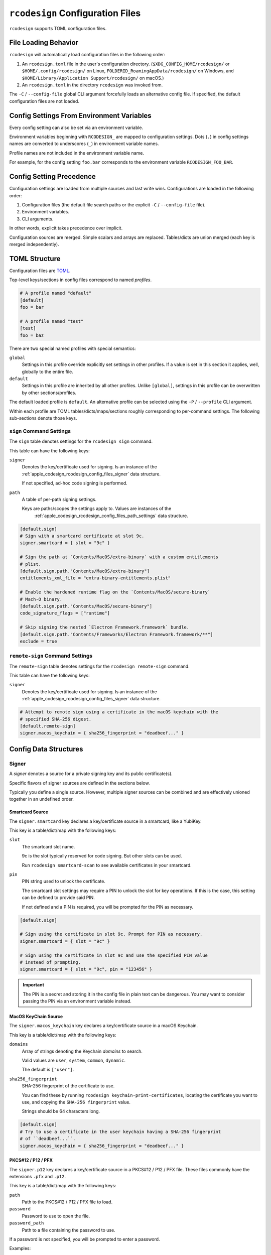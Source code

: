 .. _apple_codesign_config_files:

=================================
``rcodesign`` Configuration Files
=================================

``rcodesign`` supports TOML configuration files.

.. _apple_codesign_config_files_loading_behavior:

File Loading Behavior
=====================

``rcodesign`` will automatically load configuration files in the
following order:

#. An ``rcodesign.toml`` file in the user's configuration directory.
   (``$XDG_CONFIG_HOME/rcodesign/`` or ``$HOME/.config/rcodesign/`` on
   Linux, ``FOLDERID_RoamingAppData/rcodesign/`` on Windows, and
   ``$HOME/Library/Application Support/rcodesign/`` on macOS.)
#. An ``rcodesign.toml`` in the directory ``rcodesign`` was invoked
   from.

The ``-C`` / ``--config-file`` global CLI argument forcefully loads
an alternative config file. If specified, the default configuration
files are not loaded.

.. _apple_codesign_config_files_environment_variables:

Config Settings From Environment Variables
==========================================

Every config setting can also be set via an environment variable.

Environment variables beginning with ``RCODESIGN_`` are mapped to
configuration settings. Dots (``.``) in config settings names are
converted to underscores (``_``) in environment variable names.

Profile names are not included in the environment variable name.

For example, for the config setting ``foo.bar`` corresponds to the environment
variable ``RCODESIGN_FOO_BAR``.

.. _apple_codesign_config_files_setting_precedence:

Config Setting Precedence
=========================

Configuration settings are loaded from multiple sources and last write
wins. Configurations are loaded in the following order:

1. Configuration files (the default file search paths or the explicit
   ``-C`` / ``--config-file`` file).
2. Environment variables.
3. CLI arguments.

In other words, explicit takes precedence over implicit.

Configuration sources are merged. Simple scalars and arrays are replaced.
Tables/dicts are union merged (each key is merged independently).

.. _apple_codesign_config_files_toml_structure:

TOML Structure
==============

Configuration files are `TOML <https://toml.io/>`_.

Top-level keys/sections in config files correspond to named *profiles*.

.. code-block:: toml

   # A profile named "default"
   [default]
   foo = bar

   # A profile named "test"
   [test]
   foo = baz

There are two special named profiles with special semantics:

``global``
   Settings in this profile override explicitly set settings in other profiles.
   If a value is set in this section it applies, well, globally to the entire
   file.

``default``
   Settings in this profile are inherited by all other profiles. Unlike
   ``[global]``, settings in this profile can be overwritten by other
   sections/profiles.

The default loaded profile is ``default``. An alternative profile can be
selected using the ``-P`` / ``--profile`` CLI argument.

Within each profile are TOML tables/dicts/maps/sections roughly corresponding
to per-command settings. The following sub-sections denote those keys.

``sign`` Command Settings
-------------------------

The ``sign`` table denotes settings for the ``rcodesign sign`` command.

This table can have the following keys:

``signer``
   Denotes the key/certificate used for signing. Is an instance of the
   :ref:`apple_codesign_rcodesign_config_files_signer` data structure.

   If not specified, ad-hoc code signing is performed.

``path``
   A table of per-path signing settings.

   Keys are paths/scopes the settings apply to. Values are instances of the
    :ref:`apple_codesign_rcodesign_config_files_path_settings` data structure.

.. code-block:: toml

   [default.sign]
   # Sign with a smartcard certificate at slot 9c.
   signer.smartcard = { slot = "9c" }

   # Sign the path at `Contents/MacOS/extra-binary` with a custom entitlements
   # plist.
   [default.sign.path."Contents/MacOS/extra-binary"]
   entitlements_xml_file = "extra-binary-entitlements.plist"

   # Enable the hardened runtime flag on the `Contents/MacOS/secure-binary`
   # Mach-O binary.
   [default.sign.path."Contents/MacOS/secure-binary"]
   code_signature_flags = ["runtime"]

   # Skip signing the nested `Electron Framework.framework` bundle.
   [default.sign.path."Contents/Frameworks/Electron Framework.framework/**"]
   exclude = true

``remote-sign`` Command Settings
--------------------------------

The ``remote-sign`` table denotes settings for the ``rcodesign remote-sign``
command.

This table can have the following keys:

``signer``
   Denotes the key/certificate used for signing. Is an instance of the
   :ref:`apple_codesign_rcodesign_config_files_signer` data structure.

.. code-block:: toml

   # Attempt to remote sign using a certificate in the macOS keychain with the
   # specified SHA-256 digest.
   [default.remote-sign]
   signer.macos_keychain = { sha256_fingerprint = "deadbeef..." }

.. _apple_codesign_rcodesign_config_files_data_structures:

Config Data Structures
======================

.. _apple_codesign_rcodesign_config_files_signer:

Signer
------

A *signer* denotes a source for a private signing key and its public
certificate(s).

Specific flavors of signer sources are defined in the sections below.

Typically you define a single source. However, multiple signer sources
can be combined and are effectively unioned together in an undefined order.

Smartcard Source
^^^^^^^^^^^^^^^^

The ``signer.smartcard`` key declares a key/certificate source in a smartcard,
like a YubiKey.

This key is a table/dict/map with the following keys:

``slot``
   The smartcard slot name.

   9c is the slot typically reserved for code signing. But other slots can
   be used.

   Run ``rcodesign smartcard-scan`` to see available certificates in your
   smartcard.

``pin``
   PIN string used to unlock the certificate.

   The smartcard slot settings may require a PIN to unlock the slot for key
   operations. If this is the case, this setting can be defined to provide said
   PIN.

   If not defined and a PIN is required, you will be prompted for the PIN as
   necessary.

.. code-block:: toml

   [default.sign]

   # Sign using the certificate in slot 9c. Prompt for PIN as necessary.
   signer.smartcard = { slot = "9c" }

   # Sign using the certificate in slot 9c and use the specified PIN value
   # instead of prompting.
   signer.smartcard = { slot = "9c", pin = "123456" }

.. important::

   The PIN is a secret and storing it in the config file in plain text can be
   dangerous. You may want to consider passing the PIN via an environment
   variable instead.

MacOS KeyChain Source
^^^^^^^^^^^^^^^^^^^^^

The ``signer.macos_keychain`` key declares a key/certificate source in a macOS
Keychain.

This key is a table/dict/map with the following keys:

``domains``
   Array of strings denoting the Keychain *domains* to search.

   Valid values are ``user``, ``system``, ``common``, ``dynamic``.

   The default is ``["user"]``.

``sha256_fingerprint``
   SHA-256 fingerprint of the certificate to use.

   You can find these by running ``rcodesign keychain-print-certificates``,
   locating the certificate you want to use, and copying the ``SHA-256
   fingerprint`` value.

   Strings should be 64 characters long.

.. code-block:: toml

   [default.sign]
   # Try to use a certificate in the user keychain having a SHA-256 fingerprint
   # of ``deadbeef...``.
   signer.macos_keychain = { sha256_fingerprint = "deadbeef..." }

PKCS#12 / P12 / PFX
^^^^^^^^^^^^^^^^^^^

The ``signer.p12`` key declares a key/certificate source in a PKCS#12 / P12 /
PFX file. These files commonly have the extensions ``.pfx`` and ``.p12``.

This key is a table/dict/map with the following keys:

``path``
   Path to the PKCS#12 / P12 / PFX file to load.

``password``
   Password to use to open the file.

``password_path``
   Path to a file containing the password to use.

If a password is not specified, you will be prompted to enter a password.

Examples:

.. code-block:: toml

   [default.sign]

   # Load the key/certificates from the file `signing.p12`. Don't supply
   # a password.
   signer.p12 = { path = "signing.p12" }

   # Same as the above but provide the path to a file containing the password.
   signer.p12 = { path = "signing.p12", "password_path" = "path/to/password/file" }

PEM Encoded Files Source
^^^^^^^^^^^^^^^^^^^^^^^^

The ``signer.pem`` key declares key/certificate sources in PEM encoded
files.

PEM files are text files with base64 content surrounded by
``-----BEGIN CERTIFICATE-----``, ``-----BEGIN PRIVATE KEY-----``, etc. Common
filename extensions are ``.pem``, ``.crt``, and ``.key``.

This key is a table/dict/map with the following keys:

``files``
   Array of paths to PEM files.

.. code-block:: toml

   [default.sign]
   signer.pem.files = ["cert.crt", "key.key"]

DER Encoded Certificate Source
^^^^^^^^^^^^^^^^^^^^^^^^^^^^^^

The ``signer.certificate_der_files`` key declares DER encoded X.509 public
certificates to load from files.

.. code-block:: toml

   signer.certificate_der_files = ["cert1.crt", "cert2.crt"]

Remote Code Signer Source
^^^^^^^^^^^^^^^^^^^^^^^^^

The ``signer.remote`` key declares a remote signing source.

This source engages the :ref:`apple_codesign_remote_signing` feature and
delegates code signing to a remote peer.

This key is a table/dict/map with the following keys:

``url``
   URL of a remote code signing relay server.

   Leave blank to use the default.

``public_key``
   Base64 encoded public key data used to encrypt a message to the remote
   signer.

``public_key_pem_path``
   File containing PEM encoded public key data used to encrypt a message to
   the remote signer.

``shared_secret``
   A shared secret value (i.e. a password/passphrase) used to encrypt a message
   to the remote signer.

Communication between initiating and signer peers is sent through a *relay
server*. All messages are encrypted in a way that the relay server cannot read
them.

Messages are encrypted either by using public key encryption (recommended) or a
shared secret value.

If using public key encryption, the public key data likely begins with ``MII``.

.. _apple_codesign_rcodesign_config_files_path_settings:

Path Signing Settings
---------------------

This table/dict/map defines a collection of signing settings that apply to
a path or set of paths defined by a matching expression.

This table consists of the following keys:

``binary_identifier``
   Binary identifier for Mach-O binaries.

   This will typically be derived automatically using reasonable heuristics
   (mainly the file name). But it can be forced to a specific value using this
   setting.

   Note: it is possible to produce invalid bundle signatures when the identifier
   is manually set.

``code_requirements_file``
   Path to a file containing a code signing requirements expression.

   The requirements must be compiled to the binary form. Use the ``csreq``
   tool to do this from a macOS machine.

``code_signature_flags``
   Array of flags to add to the code signature.

``digests``
   Array of content digests to include in signatures.

   Typically reasonable defaults are derived automatically based on the
   targeting settings of the signed binary / bundle. But specific digests
   can be forced using this setting.

   If specifying multiple digests, ``sha1`` should be the first or signatures
   may not be valid on older operating systems.

``entitlements_xml_file``
   Path to a file containing plist XML entitlements to embed in a binary.

``info_plist_file``
   Path to an ``Info.plist`` file whose contents to capture in the code signature.

   The ``Info.plist`` is typically found automatically when signing bundles.
   When signing standalone Mach-O binaries you may need to provide it
   explicitly.

``launch_constraints_self_file``
   Path to a plist - either XML or binary - containing launch constraints to
   impose on the current executable.

``launch_constraints_parent_file``
   Path to a plist - either XML or binary - containing launch constraints to
   impose on the parent process.

``launch_constraints_responsible_file``
   Path to a plist - either XML or binary - containing launch constraints to
   impose on the responsible process.

``library_constraints_file``
   Path to a plist - either XML or binary - containing constraints to
   impose on loaded libraries.

``runtime_version``
   Apple operating system version representing the minimum version this binary
   can run on.

   This is typically derived automatically from metadata in the Mach-O binary.

